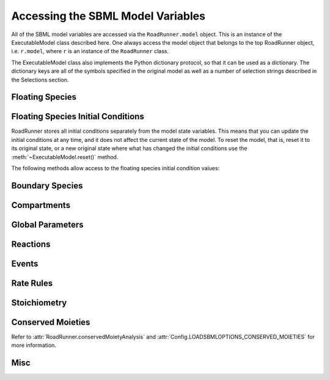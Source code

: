Accessing the SBML Model Variables
__________________________________

All of the SBML model variables are accessed via the ``RoadRunner.model`` object. This is an instance of
the ExecutableModel class described here. One always access the model object that belongs to the top
RoadRunner object, i.e. ``r.model``, where ``r`` is an instance of the ``RoadRunner`` class.

The ExecutableModel class also implements the Python dictionary protocol, so that it can be used as
a dictionary. The dictionary keys are all of the symbols specified in the original model as well as
a number of selection strings described in the Selections section.

.. method:: ExecutableModel.keys()
   :module: RoadRunner

   Get a list of all the keys that this model has. This is a very good way of looking at all the
   available symbols and selection strings:

   >>> r.model.keys()
   [ 'S1', 'S2', '[S1]', '[S2]', 'compartment', 'k1', 'cm0',
     'reaction1',  'init([S1])',  'init([S2])', 'init(S1)',
     'init(S2)',  "S1'"]


.. method:: ExecutableModel.items()
   :module: RoadRunner

   Get a list of key / value pairs of all the selections / values in the model.

   >>> r.model.items()
   [('S1', 0.5), ('S2', 9.99954570660308), ('[S1]', 0.5), ('[S2]', 9.99954570660308),
   ('default_compartment', 1.0), ('k1', 1.0), ('init(k1)', 1.0), ('_J0', 0.5), ('init([S1])', 10.0),
   ('init([S2])', 0.0), ('init(S1)', 10.0), ('init(S2)', 0.0), ("S1'", -0.5), ("S2'", 0.5)]


.. method:: ExecutableModel.__getitem__
   :module: RoadRunner

   Implements the python ``[]`` indexing operator, so the model values can be accessed like::

     >>> r.model["S1"]
     0.0

   Following notation is also accepted::

     >>> r.S1
     0.0


.. method:: ExecutableModel.__setitem__
   :module: RoadRunner

   Implements the python ``[]`` indexing operator for setting values::

	   >>> r.model["S1]
	   0.0
	   >>> r.model["S1"] = 1.3
	   >>> r.model["S1"]
	   1.3

   Following notation is also accepted::

   >>> r.S1 = 1.0

   Note, some keys are read only such as values defined by rules, or calculated values such as
   reaction rates. If one attempts to set the value of a read-only symbol,
   an exception is raised indicating the error, and no harm done.



Floating Species
----------------

.. method:: ExecutableModel.getFloatingSpeciesIds()
   :module: RoadRunner

   Return a list of all floating species SBML ids.

   >>> r.getFloatingSpeciesIds()
   ['S1', 'S2', 'S3', 'S4']


.. method:: ExecutableModel.getDependentFloatingSpeciesIds()
   :module: RoadRunner

   Return a list of dependent floating species SBML ids.

   >>> r.getDependentFloatingSpeciesIds()
   ['S4']


.. method:: ExecutableModel.getIndependentFloatingSpeciesIds()
   :module: RoadRunner

   Return a list of independent floating species SBML ids.

   >>> r.getIndependentFloatingSpeciesIds()
   ['S1', 'S2', 'S3']


.. method:: ExecutableModel.getFloatingSpeciesConcentrationIds()
   :module: RoadRunner

   Return a list of all floating species concentration ids.

   >>> r.getFloatingSpeciesConcentrationIds()
   ['[S1]', '[S2]', '[S3]', '[S4]']
   

.. method:: ExecutableModel.getNumFloatingSpecies()
   :module: RoadRunner

   Return the number of floating species in the model.

   >>> r.getNumFloatingSpecies()
   2


.. method:: ExecutableModel.getFloatingSpeciesAmounts([index])
   :module: RoadRunner

   Get the list of floating species amounts. If no arguments are given, this
   returns all floating species amounts.

   :param numpy.ndarray index: (optional) an optional array of desired floating species indices.
   :retuns: an array of floating species amounts.
   :rtype: numpy.ndarray

   To get all the amounts::

     >>> r.model.getFloatingSpeciesAmounts()
     array([ 0.97390578,  1.56331018,  1.15301155,  1.22717548])

   To get amounts from index 0 and 1::

     >>> r.model.getFloatingSpeciesAmounts([0,1])
     array([ 0.97390578,  1.56331018])


.. method:: ExecutableModel.setFloatingSpeciesAmounts([index], values)
   :module: RoadRunner

   Use this to set the entire set of floating species amounts in one call.
   The order of species is given by the order of Ids returned by getFloatingSpeciesIds()

   :param numpy.ndarray index: (optional) an index array indicating which items to set,
                               or if no index array is given, the first param should be
                               an array of all the values to set.
   :param numpy.ndarray values: the values to set.

   >>> r.model.getFloatingSpeciesAmounts([0,1])
   array([ 0.97390578,  1.56331018])
   >>> r.model.setFloatingSpeciesAmounts([0,1], [1.0, 1.5])
   >>> r.model.getFloatingSpeciesAmounts([0,1])
   array([ 1. ,  1.5])


.. method:: ExecutableModel.getFloatingSpeciesConcentrations([index])
   :module: RoadRunner

   Return a vector of floating species concentrations. The order of species is
   given by the order of Ids returned by getFloatingSpeciesIds()

   :param numpy.ndarray index: (optional) an index array indicating which items to return.
   :returns: an array of floating species concentrations.
   :rtype: numpy.ndarray

   >>> r.model.getFloatingSpeciesConcentrations()
   array([  4.54293397e-04,   9.99954571e+00])


.. method:: ExecutableModel.setFloatingSpeciesConcentrations([index], values)
   :module: RoadRunner

   Use this to set the entire set of floating species concentrations in one call.
   The order of species is given by the order of Ids returned by getFloatingSpeciesIds()


   :param numpy.ndarray index: (optional) an index array indicating which items to set,
                               or if no index array is given, the first param should be an
                               array of all the  values to set.
   :param numpy.ndarray values: the values to set.

   >>> r.model.getFloatingSpeciesConcentrations()
   array([  4.54293397e-04,   9.99954571e+00])
   >>> r.model.setFloatingSpeciesConcentrations([0],[0.5])
   >>> r.model.getFloatingSpeciesConcentrations()
   array([ 0.5       ,  9.99954571])

.. method:: RoadRunner.getRatesOfChange()
   :module: RoadRunner

   Returns the rates of change of all floating species. The order of species is 
   given by the order of Ids returned by getFloatingSpeciesIds()

   :returns: a named array of floating species rates of change.
   :rtype: numpy.ndarray

   >>> r.getRatesOfChange()

Floating Species Initial Conditions
-----------------------------------
RoadRunner stores all initial conditions separately from the model state variables. This means that
you can update the initial conditions at any time, and it does not affect the current state of the
model. To reset the model, that is, reset it to its original state, or a new original state where
what has changed the initial conditions use the :meth:`~ExecutableModel.reset()` method.

The following methods allow access to the floating species initial condition values:

.. method:: ExecutableModel.getFloatingSpeciesInitAmountIds()
   :module: RoadRunner

   Return a list of the floating species amount initial amount selection symbols.

   >>> r.model.getFloatingSpeciesInitAmountIds()
   ['init(S1)', 'init(S2)']


.. method:: ExecutableModel.getFloatingSpeciesInitConcentrationIds()
   :module: RoadRunner

   Return a list of the floating species amount initial concentration selection symbols.

   >>> r.model.getFloatingSpeciesInitConcentrationIds()
   ['init([S1])', 'init([S2])']


.. method:: ExecutableModel.getFloatingSpeciesInitConcentrations([index])
   :module: RoadRunner

   Return a vector of floating species initial concentrations. The order of species is
   given by the order of Ids returned by getFloatingSpeciesInitialConcentrationIds()

   :param numpy.ndarray index: (optional) an index array indicating which items to return.
   :returns: an array of floating species initial concentrations.
   :rtype: numpy.ndarray


   >>> r.model.getFloatingSpeciesInitConcentrations()
   array([ 10.,   0.])


.. method:: ExecutableModel.setFloatingSpeciesInitConcentrations([index], values)
   :module: RoadRunner

   Set a vector of floating species initial concentrations. The order of species is
   given by the order of Ids returned by getFloatingSpeciesInitialAmountIds()

   :param numpy.ndarray index: (optional) an index array indicating which items to return.


   >>> r.model.setFloatingSpeciesInitConcentrations([0], [1])
   >>> r.model.getFloatingSpeciesInitConcentrations()
   array([ 1.,  0.])


.. method:: ExecutableModel.getFloatingSpeciesInitAmounts([index])
   :module: RoadRunner

   Return a vector of floating species initial amounts. The order of species is
   given by the order of Ids returned by getFloatingSpeciesInitialConcentrationIds()

   :param numpy.ndarray index: (optional) an index array indicating which items to return.
   :returns: an array of floating species initial amounts.
   :rtype: numpy.ndarray


   >>> r.model.getFloatingSpeciesInitAmounts()
   array([ 10.,   0.])


.. method:: ExecutableModel.setFloatingSpeciesInitAmounts([index], values)
   :module: RoadRunner

   Set a vector of floating species initial amounts. The order of species is
   given by the order of Ids returned by getFloatingSpeciesInitialAmountIds()

   :param numpy.ndarray index: (optional) an index array indicating which items to return.


   >>> r.model.setFloatingSpeciesInitAmounts([0], [0.1])
   >>> r.model.getFloatingSpeciesInitAmounts()
   array([ 0.1,  0. ])


Boundary Species
----------------

.. method:: ExecutableModel.getBoundarySpeciesAmounts([index])
   :module: RoadRunner

   Return a vector of boundary species amounts. The order of species is
   given by the order of Ids returned by getBoundarySpeciesIds()

   :param numpy.ndarray index: (optional) an index array indicating which items to return.
   :returns: an array of the boundary species amounts.
   :rtype: numpy.ndarray

   >>> r.model.getBoundarySpeciesAmounts()
   array([ 15.,   0.])


.. method:: ExecutableModel.getBoundarySpeciesConcentrations([index])
   :module: RoadRunner

   Return a vector of boundary species concentrations. The order of species is
   given by the order of Ids returned by getBoundarySpeciesIds()

   :param numpy.ndarray index: (optional) an index array indicating which items to return.
   :returns: an array of the boundary species concentrations.
   :rtype: numpy.ndarray

   >>> r.getBoundarySpeciesConcentrations()
   array([ 0.5,   0.])


.. method:: ExecutableModel.getBoundarySpeciesIds()
   :module: RoadRunner

   Return a vector of boundary species Ids.

   :param numpy.ndarray index: (optional) an index array indicating which items to return.
   :returns: a list of boundary species ids.


   >>> r.getBoundarySpeciesIds()
   ['X0', 'X1']


.. method:: ExecutableModel.getBoundarySpeciesConcentrationIds()
   :module: RoadRunner

   Return a vector of boundary species concentration Ids.

   :param numpy.ndarray index: (optional) an index array indicating which items to return.
   :returns: a list of boundary species concentration ids.


   >>> r.getBoundarySpeciesConcentrationIds()
   ['[X0]', '[X1]']   
   
   
.. method:: ExecutableModel.getNumBoundarySpecies()
   :module: RoadRunner

   Return the number of boundary species in the model.


   >>> r.getNumBoundarySpecies()
   2


.. method:: ExecutableModel.setBoundarySpeciesConcentrations([index], values)
   :module: RoadRunner

   Use this to set the entire set of boundary species concentrations in one call.
   The order of species is given by the order of boundary species returned by getBoundarySpeciesIds()

   :param numpy.ndarray index: (optional) an index array indicating which items to set,
                               or if no index array is given, the first param should be an
                               array of all the  values to set.

   :param numpy.ndarray values: the values to set.


   >>> r.model.setBoundarySpeciesConcentrations([0], [1])
   >>> r.getBoundarySpeciesConcentrations()
   array([ 1.,  0.])


Compartments
------------

.. method:: ExecutableModel.getCompartmentIds([index])
   :module: RoadRunner

   Return a vector of compartment identifier symbols.

   :param index: A array of compartment indices indicating which compartment ids to return.
   :type index: None or numpy.ndarray
   :returns: a list of compartment ids.


   >>> r.getCompartmentIds()
   ['compartment1']


.. method:: ExecutableModel.getCompartmentVolumes([index])
   :module: RoadRunner

   Return a vector of compartment volumes. The order of volumes is
   given by the order of Ids returned by getCompartmentIds()

   :param numpy.ndarray index: (optional) an index array indicating which items to return.
   :returns: an array of compartment volumes.
   :rtype: numpy.ndarray.


   >>> r.getCompartmentVolumes()
   array([ 1.])


.. method:: ExecutableModel.getNumCompartments()
   :module: RoadRunner

   Return the number of compartments in the model.

   :rtype: int


   >>> r.getNumCompartments()
   1


.. method:: ExecutableModel.setCompartmentVolumes([index], values)
   :module: RoadRunner

   Set a vector of compartment volumes.

   If the index vector is not give, then the values vector treated as a vector of all
   compartment volumes to set. If index is given, then  values should have the same
   length as index.

   :param numpy.ndarray index: (optional) an index array indicating which items to set,
                               or if no index array is given, the first param should be an
                               array of all the  values to set.

   :param numpy.ndarray values: the values to set.


   >>> r.model.setCompartmentVolumes([0], [2.5])
   >>> r.getCompartmentVolumes()
   array([ 2.5])


Global Parameters
-----------------


.. method:: ExecutableModel.getGlobalParameterIds()
   :module: RoadRunner

   Return a list of global parameter ids.

   :returns: a list of global parameter ids.


.. method:: ExecutableModel.getGlobalParameterValues([index])
   :module: RoadRunner

   Returns a vector of global parameter values. The order of species is
   given by the order of Ids returned by getGlobalParameterIds()

   :param numpy.ndarray index: (optional) an index array indicating which items to return.
   :returns: an array of global parameter values.
   :rtype: numpy.ndarray.


   >>> r.getGlobalParameterValues()
   array([ 10. ,  10. ,  10. ,   2.5,   0.5])


.. method:: ExecutableModel.getNumGlobalParameters()
   :module: RoadRunner


   Returns the number of global parameters in the model.

   >>> r.getNumGlobalParameters()
   5


.. method:: ExecutableModel.setGlobalParameterValues([index], values)
   :module: RoadRunner

   Sets the entire set of global parameters.
   The order of parameters is given by the order of Ids returned by getGlobalParameterIds()


   :param numpy.ndarray index: (optional) an index array indicating which items to set,
                               or if no index array is given, the first param should be an
                               array of all the values to set.
   :param numpy.ndarray values: the values to set.


   >>> r.model.setGlobalParameterValues([0], [1.5])
   >>> r.getGlobalParameterValues()
   array([  1.5,  10. ,  10. ,   2.5,   0.5])


Reactions
---------

.. method:: ExecutableModel.getNumReactions()
   :module: RoadRunner

   Return the number of reactions in the model.


   >>> r.getNumReactions()
   5


.. method:: ExecutableModel.getReactionIds()
   :module: RoadRunner

   Return a vector of reaction Ids.

   :param numpy.ndarray index: (optional) an index array indicating which items to return.
   :returns: a list of reaction ids.


   >>> r.getReactionIds()
   ['J0', 'J1', 'J2', 'J3', 'J4']


.. method:: ExecutableModel.getReactionRates([index])
   :module: RoadRunner

   Return a vector of reaction rates (reaction velocity) for the current state of the model. The
   order of reaction rates is given by the order of Ids returned by getReactionIds()

   :param numpy.ndarray index: (optional) an index array indicating which items to return.
   :returns: an array of reaction rates.
   :rtype: numpy.ndarray


   >>> r.getReactionRates()
   array([ 0.14979613,  2.37711263,  2.68498886,  2.41265507,  1.89417737])

Events
------

.. method:: ExecutableModel.getNumEvents()
   :module: RoadRunner

   Returns the number of events.

   >>> r.getNumEvents()
   1


Rate Rules
----------

.. method:: ExecutableModel.getNumRateRules()
   :module: RoadRunner

   Returns the number of rate rules.

   >>> r.getNumRateRules()
   1

   
.. method:: ExecutableModel.getEventIds()
   :module: RoadRunner

   Returns a list of event ids.

   :returns: a list of event ids.
   
   >>> r.model.getEventIds()
   ['E1']
   
   
   
Stoichiometry
-------------

.. method:: ExecutableModel.getStoichiometry(speciesIndex, reactionIndex)
   :module: RoadRunner

   Return the stochiometric coefficient for the given species index and reaction index.

   Frequently one does not need the full stochiometrix matrix, particularly if the system is
   large and only a single coefficient is needed.


   :param speciesIndex: a floating species index from :meth:`getFloatingSpeciesIds`
   :param reactionIndex: a reaction index from :meth:`getReactionIds`


   >>> r.model.getStoichiometry(1, 3)
   1.0


Conserved Moieties
------------------

Refer to :attr:`RoadRunner.conservedMoietyAnalysis` and :attr:`Config.LOADSBMLOPTIONS_CONSERVED_MOIETIES` for more information.

.. method:: ExecutableModel.getNumConservedMoieties()
   :module: RoadRunner

   Return the number of conserved moieties in the model.

   :rtype: int


   >>> r.getNumConservedMoieties()
   1


.. method:: ExecutableModel.getConservedMoietyIds([index])
   :module: RoadRunner

   Return a vector of conserved moiety identifier symbols.

   :param index: A array of compartment indices indicating which compartment ids to return.
   :type index: None or numpy.ndarray
   :returns: a list of compartment ids.


   >>> r.getConservedMoietyIds()
   ['_CSUM0']


.. method:: ExecutableModel.getConservedMoietyValues([index])
   :module: RoadRunner

   Return a vector of conserved moiety volumes. The order of values is
   given by the order of Ids returned by getConservedMoietyIds()

   :param numpy.ndarray index: (optional) an index array indicating which items to return.
   :returns: an array of conserved moiety values.
   :rtype: numpy.ndarray.


   >>> r.getConservedMoietyValues()
   array([ 2.])


.. method:: ExecutableModel.setConservedMoietyValues([index], values)
   :module: RoadRunner

   Set a vector of conserved moiety values.

   *Note* This method currently only updates the conserved moiety values, it does
   not update the initial species condition from which the values were calculated.

   If the index vector is not given, then the values vector treated as a vector of all
   values to set. If index is given, then  values should have the same
   length as index.

   :param numpy.ndarray index: (optional) an index array indicating which items to set,
                               or if no index array is given, the first param should be an
                               array of all the  values to set.
   :param numpy.ndarray values: the values to set.


   >>> r.model.setConservedMoietyValues([0], [5])
   >>> r.getConservedMoietyValues()
   array([ 5.])


Misc
----

.. method:: ExecutableModel.getAllTimeCourseComponentIds()
   :module: RoadRunner

   Return a list of all component ids. The list includes ids of floating species, 
   boundary species, global parameters, compartments, and reactions, as well as `time`.

   :returns: a list of all component ids widely used in time course selections.
   >>> r.model.getAllTimeCourseComponentIds()
   ['time', 'S1', 'S2', 'S3', 'k1', 'k2', 'default_compartment', '_J0', '_J1']



.. method:: ExecutableModel.getInfo()
   :module: RoadRunner

   Get various info about the model.


   >>> print(r.getInfo())
   <roadrunner.RoadRunner() {
   'this' : 13DEF5F8
   'modelLoaded' : true
   'modelName' : feedback
   'libSBMLVersion' : LibSBML Version: 5.12.0
   'jacobianStepSize' : 1e-005
   'conservedMoietyAnalysis' : false
   'simulateOptions' :
   < roadrunner.SimulateOptions()
   {
   'this' : 0068A7F0,
   'reset' : 0,
   'structuredResult' : 0,
   'copyResult' : 1,
   'steps' : 50,
   'start' : 0,
   'duration' : 40
   }>,
   'integrator' :
   < roadrunner.Integrator() >
     name: cvode
     settings:
         relative_tolerance: 0.00001
         absolute_tolerance: 0.0000000001
                      stiff: true
          maximum_bdf_order: 5
        maximum_adams_order: 12
          maximum_num_steps: 20000
          maximum_time_step: 0
             minimum_time_step: 0
          initial_time_step: 0
             multiple_steps: false
         variable_step_size: false
   }>


.. method:: ExecutableModel.getModelName()
   :module: RoadRunner

   Get the model name specified in the SBML.


   >>> r.model.getModelName()
   'feedback'


.. method:: ExecutableModel.getTime()
   :module: RoadRunner

   Get the model time. The model originally start at time t=0 and is advaced forward in time by the
   integrator. So, if one ran a simulation from time = 0 to time = 10, the model will then have it's
   time = 10.

   >>> r.model.getTime()
   40.0


.. method:: ExecutableModel.setTime(time)
   :module: RoadRunner

   Set the model time variable.

   :param time: time the time value to set.


   >>> rr.model.setTime(20.)
   >>> rr.model.getTime()
   20.0


.. method:: ExecutableModel.reset()
   :module: RoadRunner

   Resets all the floating species concentrations to their initial values.


.. method:: ExecutableModel.resetAll()
   :module: RoadRunner

   Resets all variables, species, etc. to the CURRENT initial values.
   It also resets all parameter back to the values they had when the model was first loaded


.. method:: ExecutableModel.resetToOrigin()
   :module: RoadRunner

   Resets the model back to the state is was when it was FIRST loaded.
   The scope of reset includes all initial values and parameters, etc.
